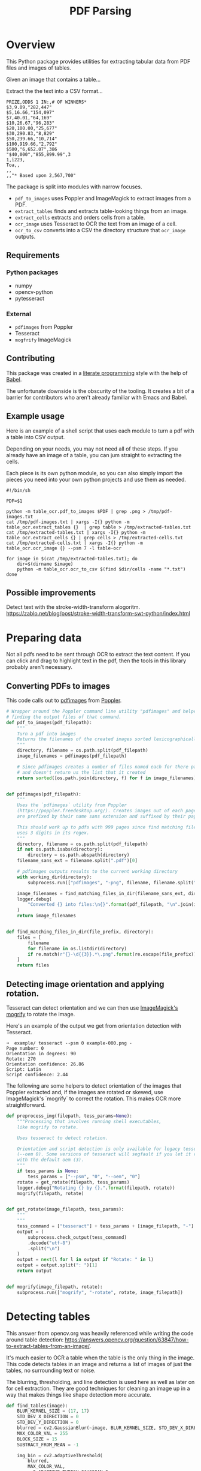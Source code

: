 # -*- org-image-actual-width: 500; -*-

#+TITLE: PDF Parsing
#+PROPERTY: header-args :session *Python*
#+STARTUP: inlineimages
#+OPTIONS: ^:nil H:4

#+BEGIN_COMMENT
Some notes about the header for those not familiar with Org Mode:

The property `header-args` with ~:session \*Python\*~ will cause all evaluated
source code blocks to be evaluated in the buffer named "\*Python\*", which is the
default buffer name for the buffer connected to an inferior python process. This
is useful for interactive development. It gives you a REPL to work with rather
than having to constantly evaluate source code blocks and view the results
output to try any change.

Another note along those lines is that when source code blocks are evaluated,
some unnecessary output is printed in the ~*Python*~ buffer. Adding ~:results
output~ to a code block will minimize that noise.
#+END_COMMENT

* Overview

This Python package provides utilities for extracting tabular data from PDF
files and images of tables.

Given an image that contains a table...

#+ATTR_HTML: :width 25%
[[file:resources/examples/example-page.png]]

Extract the the text into a CSV format...

#+BEGIN_EXAMPLE
PRIZE,ODDS 1 IN:,# OF WINNERS*
$3,9.09,"282,447"
$5,16.66,"154,097"
$7,40.01,"64,169"
$10,26.67,"96,283"
$20,100.00,"25,677"
$30,290.83,"8,829"
$50,239.66,"10,714"
$100,919.66,"2,792"
$500,"6,652.07",386
"$40,000","855,899.99",3
1,i223,
Toa,,
,,
,,"* Based upon 2,567,700"
#+END_EXAMPLE

The package is split into modules with narrow focuses.

- ~pdf_to_images~ uses Poppler and ImageMagick to extract images from a PDF.
- ~extract_tables~ finds and extracts table-looking things from an image.
- ~extract_cells~ extracts and orders cells from a table.
- ~ocr_image~ uses Tesseract to OCR the text from an image of a cell.
- ~ocr_to_csv~ converts into a CSV the directory structure that ~ocr_image~ outputs.

** Requirements

*** Python packages
- numpy
- opencv-python
- pytesseract

*** External
- ~pdfimages~ from Poppler
- Tesseract
- ~mogfrify~ ImageMagick

** Contributing

This package was created in a [[https://en.wikipedia.org/wiki/Literate_programming][literate programming]] style with the help of [[https://orgmode.org/worg/org-contrib/babel/intro.html][Babel]].

The unfortunate downside is the obscurity of the tooling. It creates a bit of a
barrier for contributors who aren't already familiar with Emacs and Babel.

** Example usage

Here is an example of a shell script that uses each module to turn a pdf with a
table into CSV output.

Depending on your needs, you may not need all of these steps. If you already
have an image of a table, you can jum straight to extracting the cells.

Each piece is its own python module, so you can also simply import the pieces
you need into your own python projects and use them as needed.

#+NAME: ocr_tables
#+BEGIN_SRC shell :results none :tangle ocr_tables :tangle-mode (identity #o755)
#!/bin/sh

PDF=$1

python -m table_ocr.pdf_to_images $PDF | grep .png > /tmp/pdf-images.txt
cat /tmp/pdf-images.txt | xargs -I{} python -m table_ocr.extract_tables {}  | grep table > /tmp/extracted-tables.txt
cat /tmp/extracted-tables.txt | xargs -I{} python -m table_ocr.extract_cells {} | grep cells > /tmp/extracted-cells.txt
cat /tmp/extracted-cells.txt | xargs -I{} python -m table_ocr.ocr_image {} --psm 7 -l table-ocr

for image in $(cat /tmp/extracted-tables.txt); do
    dir=$(dirname $image)
    python -m table_ocr.ocr_to_csv $(find $dir/cells -name "*.txt")
done
#+END_SRC

** Possible improvements

Detect text with the stroke-width-transform alogoritm. https://zablo.net/blog/post/stroke-width-transform-swt-python/index.html

* Preparing data

Not all pdfs need to be sent through OCR to extract the text content. If you can
click and drag to highlight text in the pdf, then the tools in this library
probably aren't necessary.

** Converting PDFs to images

This code calls out to [[https://manpages.debian.org/testing/poppler-utils/pdfimages.1.en.html][pdfimages]] from [[https://poppler.freedesktop.org/][Poppler]].

#+NAME: pdf-to-images
#+BEGIN_SRC python :results none
# Wrapper around the Poppler command line utility "pdfimages" and helpers for
# finding the output files of that command.
def pdf_to_images(pdf_filepath):
    """
    Turn a pdf into images
    Returns the filenames of the created images sorted lexicographically.
    """
    directory, filename = os.path.split(pdf_filepath)
    image_filenames = pdfimages(pdf_filepath)

    # Since pdfimages creates a number of files named each for there page number
    # and doesn't return us the list that it created
    return sorted([os.path.join(directory, f) for f in image_filenames])


def pdfimages(pdf_filepath):
    """
    Uses the `pdfimages` utility from Poppler
    (https://poppler.freedesktop.org/). Creates images out of each page. Images
    are prefixed by their name sans extension and suffixed by their page number.

    This should work up to pdfs with 999 pages since find matching files in dir
    uses 3 digits in its regex.
    """
    directory, filename = os.path.split(pdf_filepath)
    if not os.path.isabs(directory):
        directory = os.path.abspath(directory)
    filename_sans_ext = filename.split(".pdf")[0]

    # pdfimages outputs results to the current working directory
    with working_dir(directory):
        subprocess.run(["pdfimages", "-png", filename, filename.split(".pdf")[0]])

    image_filenames = find_matching_files_in_dir(filename_sans_ext, directory)
    logger.debug(
        "Converted {} into files:\n{}".format(pdf_filepath, "\n".join(image_filenames))
    )
    return image_filenames


def find_matching_files_in_dir(file_prefix, directory):
    files = [
        filename
        for filename in os.listdir(directory)
        if re.match(r"{}-\d{{3}}.*\.png".format(re.escape(file_prefix)), filename)
    ]
    return files
#+END_SRC

** Detecting image orientation and applying rotation.

Tesseract can detect orientation and we can then use [[https://www.imagemagick.org/script/mogrify.php][ImageMagick's mogrify]] to
rotate the image.

Here's an example of the output we get from orientation detection with
Tesseract.

#+BEGIN_EXAMPLE
➜  example/ tesseract --psm 0 example-000.png -
Page number: 0
Orientation in degrees: 90
Rotate: 270
Orientation confidence: 26.86
Script: Latin
Script confidence: 2.44
#+END_EXAMPLE

The following are some helpers to detect orientation of the images that Poppler
extracted and, if the images are rotated or skewed, use ImageMagick's `mogrify`
to correct the rotation. This makes OCR more straightforward.

#+NAME: fix-orientation
#+BEGIN_SRC python :results none
def preprocess_img(filepath, tess_params=None):
    """Processing that involves running shell executables,
    like mogrify to rotate.

    Uses tesseract to detect rotation.
   
    Orientation and script detection is only available for legacy tesseract
    (--oem 0). Some versions of tesseract will segfault if you let it run OSD
    with the default oem (3).
    """
    if tess_params is None:
        tess_params = ["--psm", "0", "--oem", "0"]
    rotate = get_rotate(filepath, tess_params)
    logger.debug("Rotating {} by {}.".format(filepath, rotate))
    mogrify(filepath, rotate)


def get_rotate(image_filepath, tess_params):
    """
    """
    tess_command = ["tesseract"] + tess_params + [image_filepath, "-"]
    output = (
        subprocess.check_output(tess_command)
        .decode("utf-8")
        .split("\n")
    )
    output = next(l for l in output if "Rotate: " in l)
    output = output.split(": ")[1]
    return output


def mogrify(image_filepath, rotate):
    subprocess.run(["mogrify", "-rotate", rotate, image_filepath])
#+END_SRC

* Detecting tables

This answer from opencv.org was heavily referenced while writing the code around
table detection:
https://answers.opencv.org/question/63847/how-to-extract-tables-from-an-image/.

It's much easier to OCR a table when the table is the only thing in the image.
This code detects tables in an image and returns a list of images of just the
tables, no surrounding text or noise.

The blurring, thresholding, and line detection is used here as well as later on
for cell extraction. They are good techniques for cleaning an image up in a way
that makes things like shape detection more accurate.

#+NAME: detect-tables
#+BEGIN_SRC python :results none :noweb yes
def find_tables(image):
    BLUR_KERNEL_SIZE = (17, 17)
    STD_DEV_X_DIRECTION = 0
    STD_DEV_Y_DIRECTION = 0
    blurred = cv2.GaussianBlur(~image, BLUR_KERNEL_SIZE, STD_DEV_X_DIRECTION, STD_DEV_Y_DIRECTION)
    MAX_COLOR_VAL = 255
    BLOCK_SIZE = 15
    SUBTRACT_FROM_MEAN = -1

    img_bin = cv2.adaptiveThreshold(
        blurred,
        MAX_COLOR_VAL,
        cv2.ADAPTIVE_THRESH_GAUSSIAN_C,
        cv2.THRESH_BINARY,
        BLOCK_SIZE,
        SUBTRACT_FROM_MEAN,
    )
    vertical = horizontal = img_bin.copy()

    # Dilate to get rid of anything that is not a long line of a table. The
    # higher the scale, the shorter the lines that remain. You might pick up big
    # characters or other noise. The lower the scale, the more you'll restrict
    # yourself to getting only long lines.
    # With a scale of 10, any line that is shorter than 1/10th the width or height
    # of the image will be removed.
    SCALE = 10
    image_width, image_height = horizontal.shape
    horizontally_opened = cv2.morphologyEx(
        img_bin, cv2.MORPH_OPEN, cv2.getStructuringElement(cv2.MORPH_RECT, (image_width // SCALE, 1))
    )
    vertically_opened = cv2.morphologyEx(
        img_bin, cv2.MORPH_OPEN, cv2.getStructuringElement(cv2.MORPH_RECT, (1, image_height // SCALE))
    )

    mask = horizontally_opened + vertically_opened
    contours, heirarchy = cv2.findContours(
        mask, cv2.RETR_EXTERNAL, cv2.CHAIN_APPROX_SIMPLE,
    )

    MIN_TABLE_AREA = 1e5
    contours = [c for c in contours if cv2.contourArea(c) > MIN_TABLE_AREA]
    perimeter_lengths = [cv2.arcLength(c, True) for c in contours]
    epsilons = [0.1 * p for p in perimeter_lengths]
    approx_polys = [cv2.approxPolyDP(c, e, True) for c, e in zip(contours, epsilons)]
    bounding_rects = [cv2.boundingRect(a) for a in approx_polys]

    # The link where a lot of this code was borrowed from recommends an
    # additional step to check the number of "joints" inside this bounding rectangle.
    # A table should have a lot of intersections. We might have a rectangular image
    # here though which would only have 4 intersections, 1 at each corner.
    # Leaving that step as a future TODO if it is ever necessary.
    images = [image[y:y+h, x:x+w] for x, y, w, h in bounding_rects]
    return images
#+END_SRC

Here is an the an example of the result of the ~find_tables~ function.

#+HEADER: :post html-image-size(text=*this*, width="500px")
#+BEGIN_SRC python :noweb-ref test-detect-table :noweb strip-export :results none
import cv2
<<detect-tables>>
image_filename = "resources/examples/example-page.png"
image = cv2.imread(image_filename, cv2.IMREAD_GRAYSCALE)
image = find_tables(image)[0]
cv2.imwrite("resources/examples/example-table.png", image)
#+END_SRC

#+BEGIN_CENTER
#+ATTR_HTML: :width 250px
[[file:resources/examples/example-page.png]]

↓

#+ATTR_HTML: :width 250px
[[file:resources/examples/example-table.png]]
#+END_CENTER

** Improving accuracy

It's likely that some images will contain tables that aren't accurately
recognized by the code above. The code will then need to be made more robust.
But how will we know that changes to the code don't break the detection of
tables that were previously detected?

It might be good to add some type of test suite in the future that contains a
spec that matches a pdf with the pages and pixel coordinates of the detected
tables. The coordinates would need to have a range. Something like
"example-1.pdf, page-2.png, [450:470, 200:210, 800:820, 1270:1290]" where the
elements of the list are valid x, y, w, h ranges. So the test will pass if if
the x, y, width and height are anywhere in that range.

* OCR tables

Tesseract does not perform well when run on images of tables. It performs best
when given a single line of text with no extra noise.

Therefore, our next task is to find and extract the bounding box of each cell in
the table. Run tesseract on each cell. Print a comma seperated output.

We'll start with an image shown at the end of the previous section.

** Training Tesseract

It's a very good idea to train tesseract. Accuracy will improve tremendously.

Clone the tesstrain repo at [[https://github.com/tesseract-ocr/tesstrain]].

Run the [[ocr_tables][~ocr_tables~]] script on a few pdfs to generate some training data. That
script outputs pairs of ~.png~ and ~.gt.txt~ files that can be used by
tesstrain.

Make sure the ~.gt.txt~ files contain an accurate recognition of the
corresponding image. Since the first few runs will be untrained, you'll probably
need to fix up a few of the text files.

Once they are accurate, move them to a new subdirectory of the tesstrain repo;
~tesstrain/data/<model-name>-ground-truth/~.

You'll also need to clone the ~tessdata_best~ repo,
[[https://github.com/tesseract-ocr/tessdata_best]] and the
https://github.com/tesseract-ocr/langdata to use as the start of the
training model.

I'm actually not sure how much the punctuation and numbers from ~langdata~ help.
I didn't keep accurate records while playing with the training, I don't
thoroughly understand it, and it's not profitable for me to explore it at the
moment. It worked for my purposes and that has been good enough.

#+BEGIN_EXAMPLE
make training MODEL_NAME=table-ocr START_MODEL=eng TESSDATA=~/src/tessdata_best PUNC_FILE=~/src/langdata/eng/eng.punc NUMBERS_FILE=~/src/langdata/eng/eng.numbers
#+END_EXAMPLE

Once the training is complete, there will be a new file
~tesstrain/data/<model-name>.traineddata~. Copy that file to the directory
Tesseract searches for models. On my machine, it was ~/usr/local/share/tessdata/~.

*** Training tips

Here is a tip for quickly creating training data.

The output of the ~ocr_cells~ script will be a directory named ~ocr_data~ that
will have two files for each cell. One file is the image of the cell and the
other file is the OCR text.

You'll want to compare each image to its OCR text to check for accuracy. If
the text doesn't match, you'll want to update the text and add the image to the
training data.

The fastest way to do this is with ~feh~.

~feh~ lets you view an image and a caption at the same time and lets you edit
the caption from within ~feh~.

~feh~ expects the captions to be named ~<image-name>.txt~, so use a little
shell-fu to do a quick rename.

#+BEGIN_SRC shell
for f in *.txt; do f1=$(cut -d"." -f1 <(echo $f)); mv $f ${f1}.png.txt; done
#+END_SRC

Then run ~feh -K .~ to specify the current directory as the caption directory.
This will open a window with the first image in the directory and its caption.

Press ~c~ to edit the caption (if needed) and ~n~/~p~ to move to the
next/previons images. Press ~q~ to quit.

When finished, rename the files back to the filename structure that Tesseract
looks for in training.

#+BEGIN_SRC shell
for f in *.txt; do f1=$(cut -d"." -f1 <(echo $f)); mv $f ${f1}.gt.txt; done
#+END_SRC

** Blur

Blurring helps to make noise less noisy so that the overall structure of an
image is more detectable.

That gray row at the bottom is kind of noisy. If we don't somehow clean it up,
OpenCV will detect all sorts of odd shapes in there and it will throw off our
cell detection.

Cleanup can be accomplished with a blur followed by some thresholding.

#+NAME: blur
#+BEGIN_SRC python :results none
def gaus_blur(image, kern_size=(17, 17), x_std=0, y_std=0):
    """Call through to cv2.GaussianBlur with reasonable defaults."""
    cv2.waitKey(0)
    cv2.destroyAllWindows()
    return cv2.GaussianBlur(image, kern_size, x_std, y_std)
#+END_SRC

#+HEADER: :post html-image-size(text=*this*, width="500px")
#+BEGIN_SRC python :noweb no-export :results none :exports both
<<blur>>
image = ~cv2.imread("resources/examples/example-table.png", cv2.IMREAD_GRAYSCALE)
blurred = gaus_blur(image)
cv2.imwrite("resources/examples/example-table-blurred.png", blurred)
#+END_SRC

#+ATTR_HTML: :width 500px :height 100%
[[file:resources/examples/example-table-blurred.png]]

** Threshold

We've got a bunch of pixels that are gray. Thresholding will turn them all
either black or white. Having all black or white pixels lets us do morphological
transformations like erosion and dilation.

#+NAME: adapt-thresh
#+BEGIN_SRC python :noweb-ref threshold :results none
def adapt_thresh(
    image,
    max_col=255,
    method=cv2.ADAPTIVE_THRESH_GAUSSIAN_C,
    type_=cv2.THRESH_BINARY,
    block_size=15,
    sub_from_mean=-1,
):
    """Call to cv2.adaptiveThreshold with reasonable defaults."""
    MAX_COLOR_VAL = 255
    BLOCK_SIZE = 15
    SUBTRACT_FROM_MEAN = -1

    return cv2.adaptiveThreshold(
        image,
        MAX_COLOR_VAL,
        cv2.ADAPTIVE_THRESH_MEAN_C,
        cv2.THRESH_BINARY,
        BLOCK_SIZE,
        SUBTRACT_FROM_MEAN,
    )
#+END_SRC

#+HEADER: :post html-image-size(text=*this*, width="500px")
#+BEGIN_SRC python :noweb no-export :results none :exports both
<<blur>>
<<threshold>>
image = ~cv2.imread("resources/examples/example-table.png", cv2.IMREAD_GRAYSCALE)
blurred = gaus_blur(image)
thresholded = adapt_thresh(blurred)
cv2.imwrite("resources/examples/example-table-thresholded.png", thresholded)
#+END_SRC

#+ATTR_HTML: :width 500px :height 100%
[[file:resources/examples/example-table-thresholded.png]]

** Finding the vertical and horizontal lines of the table

#+BEGIN_SRC python :noweb-ref lines-of-table :results none
vertical = horizontal = img_bin.copy()

# Dilate to get rid of anything that is not a long line of a table. The
# higher the scale, the shorter the lines that remain. You might pick up big
# characters or other noise. The lower the scale, the more you'll restrict
# yourself to getting only long lines.
# With a scale of 3, any line that is shorter than 1/3rd the width or height
# of the image will be removed.
SCALE = 3
image_width, image_height = horizontal.shape
horizontally_opened = cv2.morphologyEx(
    thresholded, cv2.MORPH_OPEN, cv2.getStructuringElement(cv2.MORPH_RECT, (image_width // SCALE, 1))
)
vertically_opened = cv2.morphologyEx(
    thresholded, cv2.MORPH_OPEN, cv2.getStructuringElement(cv2.MORPH_RECT, (1, image_height // SCALE))
)

# Dilate to make sure all the joints of each cell connect. If there is a gap, we
# won't accurately detect them as 2 separate cells.
SCALE = 40
horizontally_dilated = cv2.morphologyEx(horizontally_opened, cv2.MORPH_CLOSE, cv2.getStructuringElement(cv2.MORPH_RECT, (image_width // SCALE, 3)))
vertically_dilated = cv2.morphologyEx(vertically_opened, cv2.MORPH_CLOSE, cv2.getStructuringElement(cv2.MORPH_RECT, (3, image_height // SCALE)))
mask = horizontally_dilated + vertically_dilated

# Dilation helps, but it's not always enough. Sometimes there are still gaps.
# Blurring causes the gaps to be a little lighter since they are surrounded by
# "almost" connecting borders. The centers of each cell remain pitch black. So
# let's blur and threshold any value greater than ~25% white to full white.
BLUR_KERNEL_SIZE = (7, 7)
STD_DEV_X_DIRECTION = 20
STD_DEV_Y_DIRECTION = 20
blurred_mask = cv2.GaussianBlur(
    mask, BLUR_KERNEL_SIZE, STD_DEV_X_DIRECTION, STD_DEV_Y_DIRECTION
)

retval, thresh = cv2.threshold(blurred_mask, 40, 255, cv2.THRESH_BINARY)

thresh_closed = cv2.morphologyEx(thresh, cv2.MORPH_CLOSE, cv2.getStructuringElement(cv2.MORPH_RECT, (15, 15)))

# But blurring and thresholding on such a dark value makes our contours mucy smaller
# than the actual cells of the table. We've rid our table of gaps in the borders; all
# of or cells are completely enclosed now, but they are enclosed too much.
# Let's dilate until until we can't dilate any further. Dilate until further dilation
# would increase the number of contours.
contours, heirarchy = cv2.findContours(
    mask, cv2.RETR_LIST, cv2.CHAIN_APPROX_SIMPLE,
)

num_contours = num_contours_this_erosion = len(contours)
MAX_ATTEMPTS = 100
sentinel = 0
eroded_thresh = cv2.erode(thresh_closed, cv2.getStructuringElement(cv2.MORPH_CROSS, (3, 3)))
while num_contours == num_contours_this_erosion and sentinel < MAX_ATTEMPTS:
    best_so_far = eroded_thresh.copy()
    eroded_thresh = cv2.erode(eroded_thresh, cv2.getStructuringElement(cv2.MORPH_CROSS, (3, 3)))
    contours, heirarchy = cv2.findContours(
        eroded_thresh, cv2.RETR_LIST, cv2.CHAIN_APPROX_SIMPLE,
    )
    num_contours_this_erosion = len(contours)
    sentinel += 1

contoured_table = best_so_far
#+END_SRC


Note: There's a wierd issue with the results of the example below when it's
evaluated as part of an export or a full-buffer evaluation. If you evaluate the
example by itself, it looks the way it's intended. If you evaluate it as part of
an entire buffer evaluation, like during export, it's distorted.

#+HEADER: :post html-image-size(text=*this*, width="500px")
#+BEGIN_SRC python :noweb no-export :results none :exports both
<<lines-of-table>>
cv2.imwrite("resources/examples/example-table-lines.png", mask)
#+END_SRC

#+ATTR_HTML: :width 500px
[[file:resources/examples/example-table-lines.png]]

** Finding the contours

Blurring and thresholding allow us to find the lines. Opening the lines allows
us to find the contours.

An "Opening" is an erosion followed by a dilation. Great examples and
descriptions of each morphological operation can be found at
[[https://docs.opencv.org/trunk/d9/d61/tutorial_py_morphological_ops.html][https://docs.opencv.org/trunk/d9/d61/tutorial_py_morphological_ops.html]].

#+BEGIN_QUOTE
Contours can be explained simply as a curve joining all the continuous points
(along the boundary), having same color or intensity. The contours are a useful
tool for shape analysis and object detection and recognition.
#+END_QUOTE

We can search those contours to find rectangles of certain size.

To do that, we can use OpenCV's ~approxPolyEP~ function. It takes as arguments
the contour (list of contiguous points), and a number representing how different
the polygon perimeter length can be from the true perimeter length of the
contour. ~0.1~ (10%) seems to be a good value. The difference in perimeter
length between a 4-sided polygon and a 3-sided polygon is greater than 10% and
the difference between a 5+ sided polygon and a 4-sided polygon is less than
10%. So a 4-sided polygon is the polygon with the fewest sides that leaves the
difference in perimeter length within our 10% threshold.

Then we just get the bounding rectangle of that polygon and we have our cells!

We might need to do a little more filtering of those rectangles though. We might
have accidentally found some noise such as another image on the page or a title
header bar or something. If we know our cells are all within a certain size (by
area of pixels) then we can filter out the junk cells by removing cells
above/below certain sizes.

#+NAME: find-cells
#+BEGIN_SRC python
def find_cells(image):
    # BOUNDING_RECTS
    contours, heirarchy = cv2.findContours(
        ~image, cv2.RETR_LIST, cv2.CHAIN_APPROX_NONE,
    )

    # TODO: If we did everything above correctly, we probably don't need this
    # approx poly stuff to ensure our shapes are all rectangular.
    perimeter_lengths = [cv2.arcLength(c, True) for c in contours]
    epsilons = [0.01 * p for p in perimeter_lengths]
    approx_polys = [cv2.approxPolyDP(c, e, True) for c, e in zip(contours, epsilons)]

    # Filter out contours that aren't rectangular. Those that aren't rectangular
    # are probably noise.
    approx_rects = [p for p in approx_polys if len(p) == 4]
    bounding_rects = [cv2.boundingRect(a) for a in approx_polys]

    # TODO: This filtering might also not be necessary if the above
    # code is good.
    # Filter out rectangles that are too narrow or too short.
    MIN_RECT_WIDTH = 40
    MIN_RECT_HEIGHT = 10
    bounding_rects = [
        r for r in bounding_rects if MIN_RECT_WIDTH < r[2] and MIN_RECT_HEIGHT < r[3]
    ]

    return bounding_rects
#+END_SRC

** Sorting the bounding rectangles

We want to process these from left-to-right, top-to-bottom.

I've thought of a straightforward algorithm for it, but it could probably be
made more efficient.

We'll find the most rectangle with the most top-left corner. Then we'll find all
of the rectangles that have a center that is within the top-y and bottom-y
values of that top-left rectangle. Then we'll sort those rectangles by the x
value of their center. We'll remove those rectangles from the list and repeat.

#+NAME: sort-cells
#+BEGIN_SRC python :results none
def sort_cells(cells):
    cells = copy(cells)
    rows = []
    while cells:
        first = cells[0]
        rest = cells[1:]
        cells_in_same_row = sorted(
            [
                c for c in rest
                if cell_in_same_row(c, first)
            ],
            key=lambda c: c[0]
        )

        row_cells = sorted([first] + cells_in_same_row, key=lambda c: c[0])
        rows.append(row_cells)
        cells = [
            c for c in rest
            if not cell_in_same_row(c, first)
        ]

    # Sort rows by average height of their center.

    rows.sort(key=avg_height_of_center)
    return rows


def cell_in_same_row(c1, c2):
    c1_center = c1[1] + c1[3] - c1[3] / 2
    c2_bottom = c2[1] + c2[3]
    c2_top = c2[1]
    return c2_top < c1_center < c2_bottom


def avg_height_of_center(row):
    centers = [y + h - h / 2 for x, y, w, h in row]
    return sum(centers) / len(centers)
#+END_SRC

To test if this code works, let's try sorting the bounding rectangles and
numbering them from right to left, top to bottom.

#+HEADER: :post html-image-size(text=*this*, width="500px")
#+BEGIN_SRC python :noweb no-export :results none :exports both
<<blur>>
<<<adapt-thresh>>
<<mask-to-long-lines>>
<<connect-border-joints>>
<<magnify-cell-borders>>
<<minify-cell-borders>>
<<find-cells>>
<<sort-cells>>

image = ~cv2.imread("resources/examples/example-table.png", cv2.IMREAD_GRAYSCALE)
blurred = gaus_blur(image)
thresh = adapt_thresh(blurred)
lines = mask_to_long_lines(thresh)
connected = connect_border_joints(lines)
magnified = magnify_cell_borders(connected)
minified = minify_cell_borders(magnified)
cells = find_cells(minified)
<<label-cells>>
image = label_cells(image, cells)
cv2.imwrite("resources/examples/example-table-cells-numbered.png", image)
#+END_SRC

#+ATTR_HTML: :width 500px :height 100%
[[file:resources/examples/example-table-cells-numbered.png]]


#+NAME: mask-to-long-lines
#+BEGIN_SRC python :eval no :results none
def mask_to_long_lines(image, scale=3):
    # Dilate to get rid of anything that is not a long line of a table. The
    # higher the scale, the shorter the lines that remain. You might pick up big
    # characters or other noise. The lower the scale, the more you'll restrict
    # yourself to getting only long lines.
    # With a scale of 3, any line that is shorter than 1/3rd the width or height
    # of the image will be removed.
    image_width, image_height = image.shape
    horizontally_opened = cv2.morphologyEx(
        image,
        cv2.MORPH_OPEN,
        cv2.getStructuringElement(cv2.MORPH_RECT, (image_width // scale, 1)),
    )
    vertically_opened = cv2.morphologyEx(
        image,
        cv2.MORPH_OPEN,
        cv2.getStructuringElement(cv2.MORPH_RECT, (1, image_height // scale)),
    )
    lines_mask = horizontally_opened + vertically_opened
    return lines_mask
#+END_SRC

#+NAME: connect-border-joints
#+BEGIN_SRC python :results none
def connect_border_joints(image):
    # Dilate to make sure all the joints of each cell connect. If there is a gap, we
    # won't accurately detect 2 cells as actually 2 separate cells.
    SCALE = 40
    image_width, image_height = image.shape
    horizontally_dilated = cv2.morphologyEx(
        image,
        cv2.MORPH_CLOSE,
        cv2.getStructuringElement(cv2.MORPH_RECT, (image_width // SCALE, 3)),
    )
    vertically_dilated = cv2.morphologyEx(
        image,
        cv2.MORPH_CLOSE,
        cv2.getStructuringElement(cv2.MORPH_RECT, (3, image_height // SCALE)),
    )
    mask = horizontally_dilated + vertically_dilated
    return mask
#+END_SRC

#+NAME: magnify-cell-borders
#+BEGIN_SRC python :results none
def magnify_cell_borders(image):
    # Dilation helps, but it's not always enough. Sometimes there are still gaps.
    # Blurring causes the gaps to be a little lighter since they are surrounded by
    # almost connecting borders. The centers of each cell remain pitch black. So
    # let's blur and threshold any value that's not pitch black to full white.
    BLUR_KERNEL_SIZE = (15, 15)
    STD_DEV_X_DIRECTION = 20
    STD_DEV_Y_DIRECTION = 20
    blurred = cv2.GaussianBlur(
        image, BLUR_KERNEL_SIZE, STD_DEV_X_DIRECTION, STD_DEV_Y_DIRECTION
    )

    retval, thresh = cv2.threshold(blurred, 5, 255, cv2.THRESH_BINARY)

    thresh_closed = cv2.morphologyEx(
        thresh, cv2.MORPH_CLOSE, cv2.getStructuringElement(cv2.MORPH_RECT, (15, 15))
    )
    return thresh_closed
#+END_SRC

#+NAME: minify-cell-borders
#+BEGIN_SRC python :results none
def minify_cell_borders(image):
    contours, heirarchy = cv2.findContours(
        ~image, cv2.RETR_LIST, cv2.CHAIN_APPROX_SIMPLE,
    )

    num_contours = num_contours_this_erosion = len(contours)
    MAX_ATTEMPTS = 100
    sentinel = 0
    eroded = cv2.erode(
        image, cv2.getStructuringElement(cv2.MORPH_CROSS, (3, 3))
    )
    while num_contours == num_contours_this_erosion and sentinel < MAX_ATTEMPTS:
        best_so_far = eroded.copy()
        eroded = cv2.erode(
            eroded, cv2.getStructuringElement(cv2.MORPH_CROSS, (3, 3))
        )
        contours, heirarchy = cv2.findContours(
            ~eroded, cv2.RETR_LIST, cv2.CHAIN_APPROX_SIMPLE,
        )
        num_contours_this_erosion = len(contours)
        sentinel += 1

    return best_so_far
#+END_SRC

#+NAME: extract-cells-from-table
#+BEGIN_SRC python :noweb yes :eval no
import cv2

<<label-cells>>
<<draw-bounding-rects>>
def extract_cell_images_from_table(image):
    blurred = gaus_blur(~image)
    thresholded = adapt_thresh(blurred)

    # Find just the long lines in the image. This is the table.
    masked_to_long_lines = mask_to_long_lines(thresholded)

    # Dilate to try connecting border joins so each cell
    # is a separate contour.
    connected = connect_border_joints(masked_to_long_lines)

    # The borders *still* might not be connected.
    # Blur so that only pixels in the dead center of
    # a cell are pitch black, then threshold any pixel that
    # isn't pitch black to white.
    magnified_borders = magnify_cell_borders(connected)

    # But blurring and thresholding on such a dark value makes our contours much smaller
    # than the actual cells of the table. We've rid our table of gaps in the borders; all
    # of or cells are completely enclosed now, but they are enclosed too much.
    # Let's dilate until until we can't dilate any further. Dilate until further dilation
    # would increase the number of contours.
    minified_borders = minify_cell_borders(magnified_borders)

    cells = find_cells(minified_borders)
    rows = sort_cells(cells)

    cell_images_rows = []
    for row in rows:
        cell_images_row = []
        for x, y, w, h in row:
            cell_image = image[y : y + h, x : x + w]
            cell_bordered = cv2.copyMakeBorder(
                cell_image, 2, 2, 2, 2, cv2.BORDER_CONSTANT, None, 255
            )
            cell_images_row.append(cell_bordered)
        cell_images_rows.append(cell_images_row)
    return cell_images_rows

<<blur>>
<<adapt-thresh>>
<<mask-to-long-lines>>
<<connect-border-joints>>
<<magnify-cell-borders>>
<<minify-cell-borders>>
<<find-cells>>
<<sort-cells>>
#+END_SRC

#+HEADER: :post html-image-size(text=*this*, width="200px")
#+BEGIN_SRC python :noweb no-export :results none :exports both

<<extract-cells-from-table>>
image = cv2.imread("resources/examples/example-table.png", cv2.IMREAD_GRAYSCALE)
cell_images_rows = extract_cell_images_from_table(image)
cv2.imwrite("resources/examples/example-table-cell-2-1.png", cell_images_rows[2][1])
#+END_SRC

#+ATTR_HTML: :width 200px :height 100%
[[file:resources/examples/example-table-cell-2-1.png]]

** Cropping each cell to the text

OCR with Tesseract works best when there is about 10 pixels of white border
around the text.

Our bounding rectangles may have picked up some stray pixels from the horizontal
and vertical lines of the cells in the table. It's probobly just a few pixels,
much fewer than the width of the text. If that's the case, then we can remove
that noise with a simple open morph.

Once the stray border pixels have been removed, we can expand our border using
~copyMakeBorder~.

#+BEGIN_SRC python :eval no :noweb-ref crop-to-text
def crop_to_text(image):
    MAX_COLOR_VAL = 255
    BLOCK_SIZE = 15
    SUBTRACT_FROM_MEAN = -2

    img_bin = cv2.adaptiveThreshold(
        ~image,
        MAX_COLOR_VAL,
        cv2.ADAPTIVE_THRESH_MEAN_C,
        cv2.THRESH_BINARY,
        BLOCK_SIZE,
        SUBTRACT_FROM_MEAN,
    )

    img_h, img_w = image.shape
    horizontal_kernel = cv2.getStructuringElement(cv2.MORPH_RECT, (int(img_w * 0.5), 1))
    vertical_kernel = cv2.getStructuringElement(cv2.MORPH_RECT, (1, int(img_h * 0.7)))
    horizontal_lines = cv2.morphologyEx(img_bin, cv2.MORPH_OPEN, horizontal_kernel)
    vertical_lines = cv2.morphologyEx(img_bin, cv2.MORPH_OPEN, vertical_kernel)
    both = horizontal_lines + vertical_lines
    cleaned = img_bin - both

    # Get rid of little noise.
    kernel = cv2.getStructuringElement(cv2.MORPH_ELLIPSE, (3, 3))
    opened = cv2.morphologyEx(cleaned, cv2.MORPH_OPEN, kernel)
    opened = cv2.dilate(opened, kernel)

    contours, hierarchy = cv2.findContours(opened, cv2.RETR_LIST, cv2.CHAIN_APPROX_SIMPLE)
    bounding_rects = [cv2.boundingRect(c) for c in contours]
    NUM_PX_COMMA = 6
    MIN_CHAR_AREA = 5 * 9
    char_sized_bounding_rects = [(x, y, w, h) for x, y, w, h in bounding_rects if w * h > MIN_CHAR_AREA]
    if char_sized_bounding_rects:
        minx, miny, maxx, maxy = math.inf, math.inf, 0, 0
        for x, y, w, h in char_sized_bounding_rects:
            minx = min(minx, x)
            miny = min(miny, y)
            maxx = max(maxx, x + w)
            maxy = max(maxy, y + h)
        x, y, w, h = minx, miny, maxx - minx, maxy - miny
        cropped = image[y:min(img_h, y+h+NUM_PX_COMMA), x:min(img_w, x+w)]
    else:
        # If we morphed out all of the text, assume an empty image.
        cropped = MAX_COLOR_VAL * np.ones(shape=(20, 100), dtype=np.uint8)
    bordered = cv2.copyMakeBorder(cropped, 5, 5, 5, 5, cv2.BORDER_CONSTANT, None, 255)
    return bordered
#+END_SRC

#+HEADER: :post html-image-size(text=*this*, width="200px")
#+BEGIN_SRC python :noweb no-export :results none :exports both
import cv2
import numpy as np
import math
<<crop-to-text>>
image = cv2.imread("resources/examples/example-table-cell-2-1.png", cv2.IMREAD_GRAYSCALE)
image = crop_to_text(image)
cv2.imwrite("resources/examples/example-table-cell-2-1-cropped.png", image)
#+END_SRC

#+ATTR_HTML: :width 200px :height 100%
[[file:resources/examples/example-table-cell-2-1-cropped.png]]

** OCR each cell

If we cleaned up the images well enough, we might get some accurate OCR!

There is plenty that could have gone wrong along the way.

The first step to troubleshooting is to view the intermediate images and see if
there's something about your image that is obviously abnormal, like some really
thick noise or a wrongly detected table.

If everything looks reasonable but the OCR is doing something like turning a
period into a comma, then you might need to do some custom Tesseract training.

#+BEGIN_SRC python :noweb-ref ocr-image :eval no
def ocr_image(image, config):
    return pytesseract.image_to_string(
        image,
        config=config
    )
#+END_SRC

#+BEGIN_SRC python :noweb no-export :exports both
import pytesseract
import cv2
import numpy as np
image = cv2.imread("resources/examples/example-table-cell-1-1.png", cv2.IMREAD_GRAYSCALE)
<<crop-to-text>>
<<ocr-image>>
image = crop_to_text(image)
ocr_image(image, "--psm 7")
#+END_SRC

#+RESULTS:
: 0DDS 1 IN:

* Files
:PROPERTIES:
:header-args: :mkdirp yes :noweb yes
:END:

#+BEGIN_SRC python :tangle table_ocr/__init__.py :mkdirp yes :results none

#+END_SRC

** setup.py
#+BEGIN_SRC python :tangle setup.py :results none
import setuptools

long_description = """
Utilities for turning images of tables into CSV data. Uses Tesseract and OpenCV.

Requires binaries for tesseract and pdfimages (from Poppler).
"""
setuptools.setup(
    name="table_ocr",
    version="0.0.1",
    author="Eric Ihli",
    author_email="eihli@owoga.com",
    description="Turn images of tables into CSV data.",
    long_description=long_description,
    long_description_content_type="text/plain",
    url="https://github.com/eihli/image-table-ocr",
    packages=setuptools.find_packages(),
    classifiers=[
        "Programming Language :: Python :: 3",
        "License :: OSI Approved :: MIT License",
        "Operating System :: OS Independent",
    ],
    install_requires=[
        "pytesseract~=0.3",
        "opencv-python~=4.2",
    ],
    python_requires='>=3.6',
)
#+END_SRC

** table_ocr
*** table_ocr/__init__.py
#+BEGIN_SRC python :tangle table_ocr/__init__.py :results none :exports none

#+END_SRC

*** table_ocr/util.py

#+BEGIN_SRC python :tangle table_ocr/util.py :results none
from contextlib import contextmanager
import functools
import logging
import os
import tempfile

<<get-logger>>

@contextmanager
def working_dir(directory):
    original_working_dir = os.getcwd()
    try:
        os.chdir(directory)
        yield directory
    finally:
        os.chdir(original_working_dir)


def make_tempdir(identifier):
    return tempfile.mkdtemp(prefix="{}_".format(identifier))
#+END_SRC

*** table_ocr/pdf_to_images/
**** table_ocr/pdf_to_images/__init__.py
#+NAME: pdf_to_images/__init__.py
#+HEADER: :tangle table_ocr/pdf_to_images/__init__.py
#+BEGIN_SRC python :results none
import os
import re
import subprocess

from table_ocr.util import get_logger, working_dir

logger = get_logger(__name__)

<<pdf-to-images>>

<<fix-orientation>>
#+END_SRC

**** table_ocr/pdf_to_images/__main__.py

Takes a variable number of pdf files and creates images out of each page of the
file using ~pdfimages~ from Poppler. Images are created in the same directory
that contains the pdf.

Prints each pdf followed by the images extracted from that pdf followed by a
blank line.

#+BEGIN_SRC shell :eval no :exports code
python -m table_ocr.prepare_pdfs /tmp/file1/file1.pdf /tmp/file2/file2.pdf ...
#+END_SRC


#+NAME: pdf_to_images/__main__.py
#+HEADER: :tangle table_ocr/pdf_to_images/__main__.py
#+BEGIN_SRC python
import argparse

from table_ocr.util import working_dir, make_tempdir, get_logger
from table_ocr.pdf_to_images import pdf_to_images, preprocess_img

logger = get_logger(__name__)

parser = argparse.ArgumentParser()
parser.add_argument("files", nargs="+")


def main(files):
    pdf_images = []
    for f in files:
        pdf_images.append((f, pdf_to_images(f)))

    for pdf, images in pdf_images:
        for image in images:
            preprocess_img(image)

    for pdf, images in pdf_images:
        print("{}\n{}\n".format(pdf, "\n".join(images)))


if __name__ == "__main__":
    args = parser.parse_args()
    main(args.files)
#+END_SRC

*** table_ocr/extract_tables/
**** table_ocr/extract_tables/__init__.py

#+NAME: extract_tables/__init__.py
#+HEADER: :tangle table_ocr/extract_tables/__init__.py
#+BEGIN_SRC python
import os
import cv2

<<detect-tables>>

def main(files):
    results = []
    for f in files:
        directory, filename = os.path.split(f)
        image = cv2.imread(f, cv2.IMREAD_GRAYSCALE)
        tables = find_tables(image)
        files = []
        filename_sans_extension = os.path.splitext(filename)[0]
        if tables:
            os.makedirs(os.path.join(directory, filename_sans_extension), exist_ok=True)
        for i, table in enumerate(tables):
            table_filename = "table-{:03d}.png".format(i)
            table_filepath = os.path.join(
                directory, filename_sans_extension, table_filename
            )
            files.append(table_filepath)
            cv2.imwrite(table_filepath, table)
        if tables:
            results.append((f, files))
    # Results is [[<input image>, [<images of detected tables>]]]
    return results
#+END_SRC

**** table_ocr/extract_tables/__main__.py

Takes 1 or more image paths as arguments.

Images are opened and read with OpenCV.

Tables are detected and extracted to a new subdirectory of the given image. The
subdirectory will be the filename sans the extension. The tables inside that
directory will be named ~table-000.png~.

If you want to do something with the output, like pipe the paths of the
extracted tables into some other utility, here is a description of the output.

For each image path given as an agument, outputs:

1. The given image path
2. Paths of extracted tables; seperated by newlines
3. Empty newline

#+NAME: extract_tables/__main__.py
#+BEGIN_SRC python :tangle table_ocr/extract_tables/__main__.py :results none
import argparse

from table_ocr.extract_tables import main

parser = argparse.ArgumentParser()
parser.add_argument("files", nargs="+")
args = parser.parse_args()
files = args.files
results = main(files)
for image, tables in results:
    print("\n".join(tables))
#+END_SRC

*** table_ocr/extract_cells/

**** table_ocr/extract_cells/__init__.py

#+BEGIN_SRC python :tangle table_ocr/extract_cells/__init__.py
from copy import copy
import cv2
import os

<<extract-cells-from-table>>

def main(f):
    results = []
    directory, filename = os.path.split(f)
    table = cv2.imread(f, cv2.IMREAD_GRAYSCALE)
    rows = extract_cell_images_from_table(table)
    cell_img_dir = os.path.join(directory, "cells")
    os.makedirs(cell_img_dir, exist_ok=True)
    paths = []
    for i, row in enumerate(rows):
        for j, cell in enumerate(row):
            cell_filename = "{:03d}-{:03d}.png".format(i, j)
            path = os.path.join(cell_img_dir, cell_filename)
            cv2.imwrite(path, cell)
            paths.append(path)
    return paths
#+END_SRC

**** table_ocr/extract_cells/__main__.py

Takes as a command line argument a path to an image of a table.

Detects cells in the table and extracts each cell to an image file in a new
~/cells/~ subdirectory in the same directory of the given image's path.

Each cell filename is suffixed with ~<row>-<column>~ so that the filenames can
be sorted lexicographically and will align with reading the cells from
left-to-right, top-to-bottom.

Prints to stdout the lexicographically sorted list of filenames of the extracted
cells.

#+BEGIN_SRC python :tangle table_ocr/extract_cells/__main__.py :results none
import sys

from table_ocr.extract_cells import main

paths = main(sys.argv[1])
print("\n".join(paths))
#+END_SRC

*** table_ocr/ocr_image/
**** table_ocr/ocr_image/__init__.py
#+BEGIN_SRC python :tangle table_ocr/ocr_image/__init__.py
import math
import os

import cv2
import numpy as np
import pytesseract

def main(image_file, tess_args):
    """
    OCR the image and output the text to a file with an extension that is ready
    to be used in Tesseract training (.gt.txt).

    Tries to crop the image so that only the relevant text gets passed to Tesseract.

    Returns the name of the text file that contains the text.
    """
    directory, filename = os.path.split(image_file)
    filename_sans_ext, ext = os.path.splitext(filename)
    image = cv2.imread(image_file, cv2.IMREAD_GRAYSCALE)
    cropped = crop_to_text(image)
    ocr_data_dir = os.path.join(directory, "ocr_data")
    os.makedirs(ocr_data_dir, exist_ok=True)
    out_imagepath = os.path.join(ocr_data_dir, filename)
    out_txtpath = os.path.join(ocr_data_dir, "{}.gt.txt".format(filename_sans_ext))
    cv2.imwrite(out_imagepath, cropped)
    txt = ocr_image(cropped, " ".join(tess_args))
    with open(out_txtpath, "w") as txt_file:
        txt_file.write(txt)
    return out_txtpath

<<crop-to-text>>
<<ocr-image>>
#+END_SRC
**** table_ocr/ocr_image/__main__.py

This does a little bit of cleanup before sending it through tesseract.

Creates images and text files that can be used for training tesseract. See
https://github.com/tesseract-ocr/tesstrain.

#+BEGIN_SRC python :tangle table_ocr/ocr_image/__main__.py :mkdirp yes :results none
import argparse

from table_ocr.ocr_image import main

description="""Takes a single argument that is the image to OCR.
Remaining arguments are passed directly to Tesseract.

Attempts to make OCR more accurate by performing some modifications on the image.
Saves the modified image and the OCR text in an `ocr_data` directory.
Filenames are of the format for training with tesstrain."""
parser = argparse.ArgumentParser(description=description)
parser.add_argument("image", help="filepath of image to perform OCR")

args, tess_args = parser.parse_known_args()
print(main(args.image, tess_args))
#+END_SRC
*** table_ocr/ocr_to_csv/
**** table_ocr/ocr_to_csv/__init__.py
#+BEGIN_SRC python :tangle table_ocr/ocr_to_csv/__init__.py
import csv
import io
import os


def text_files_to_csv(files):
    """Files must be sorted lexicographically
    Filenames must be <row>-<colum>.txt.
    000-000.txt
    000-001.txt
    001-000.txt
    etc...
    """
    rows = []
    for f in files:
        directory, filename = os.path.split(f)
        with open(f) as of:
            txt = of.read()
        row, column = map(int, filename.split(".")[0].split("-"))
        if row == len(rows):
            rows.append([])
        rows[row].append(txt)

    csv_file = io.StringIO()
    writer = csv.writer(csv_file)
    writer.writerows(rows)
    return csv_file.getvalue()
#+END_SRC
**** table_ocr/ocr_to_csv/__main__.py

#+BEGIN_SRC python :tangle table_ocr/ocr_to_csv/__main__.py
import argparse
import os

from table_ocr.ocr_to_csv import text_files_to_csv

parser = argparse.ArgumentParser()
parser.add_argument("files", nargs="+")


def main(files):
    print(text_files_to_csv(files))


if __name__ == "__main__":
    args = parser.parse_args()
    files = args.files
    files.sort()
    main(files)
#+END_SRC

* Utils

#+NAME: draw-bounding-rects
#+BEGIN_SRC python :results none
from copy import copy
def draw_bounding_rects(image, rects):
    image = image.copy()
    for x, y, w, h in rects:
        cv2.rectangle(image, (x, y), (x+w, y+h), (127, 127, 127), 2)
    return image
#+END_SRC

#+NAME: label-cells
#+BEGIN_SRC python :results none
def label_cells(image, cells):
    image = image.copy()
    rows = sort_cells(cells)
    FONT_SCALE = 0.7
    FONT_COLOR = (127, 127, 127)
    for i, row in enumerate(rows):
        for j, cell in enumerate(row):
            x, y, w, h = cell
            cv2.putText(
                image,
                "{},{}".format(i, j),
                (int(x + w - w / 2), int(y + h - h / 2)),
                cv2.FONT_HERSHEY_SIMPLEX,
                FONT_SCALE,
                FONT_COLOR,
                2,
            )
    return image
#+END_SRC

The following code lets us specify a size for images when they are exported to
html.

Org supports specifying an export size for an image by putting the ~#+ATTR_HTML:
:width 100px~ before the image. But since our images are in a results drawer, we
need a way for our results drawer to do that for us automatically.

Adding ~#+ATTR_HTML~ after the beginning of the result block introduces a new
problem. Org-babel no longer recognizes the result as a result block and doesn't
remove it when a src block is re-evaluated, so we end up just appending new
results on each evaluation.

There is nothing configurable that will tell org-babel to remove our line. But
we can define a function to do some cleanup and then add it as a before hook
with ~advice-add~.

#+NAME: html-image-size
#+BEGIN_SRC emacs-lisp :var text="" :var width="100%" :var height="100%" :results raw :export code
(concat "#+ATTR_HTML: :width " width " :height " height "\n[[file:" text "]]")
#+END_SRC

#+BEGIN_SRC emacs-lisp :results none
(defun remove-attributes-from-src-block-result (&rest args)
  (let ((location (org-babel-where-is-src-block-result))
        (attr-regexp "[ 	]*#\\+ATTR.*$"))
    (when location
      (save-excursion
        (goto-char location)
        (when (looking-at (concat org-babel-result-regexp ".*$"))
          (next-line)
          (while (looking-at attr-regexp)
            (kill-whole-line)))))))

(advice-add 'org-babel-remove-result :before #'remove-attributes-from-src-block-result)
(advice-add 'org-babel-execute-src-block :before #'remove-attributes-from-src-block-result)
#+END_SRC

** Logging

#+BEGIN_SRC python :eval query :noweb-ref get-logger
def get_logger(name):
    logger = logging.getLogger(name)
    lvl = os.environ.get("PY_LOG_LVL", "info").upper()
    handler = logging.StreamHandler()
    formatter = logging.Formatter(logging.BASIC_FORMAT)
    handler.setFormatter(formatter)
    logger.addHandler(handler)
    handler.setLevel(lvl)
    logger.setLevel(lvl)
    return logger
#+END_SRC
